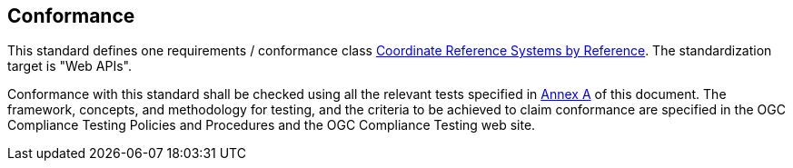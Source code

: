 == Conformance

This standard defines one requirements / conformance class <<rc_crs,Coordinate Reference Systems by Reference>>.
The standardization target is "Web APIs".

Conformance with this standard shall be checked using all the relevant tests
specified in <<ats,Annex A>> of this document. The framework, concepts, and
methodology for testing, and the criteria to be achieved to claim conformance
are specified in the OGC Compliance Testing Policies and Procedures and the
OGC Compliance Testing web site.
